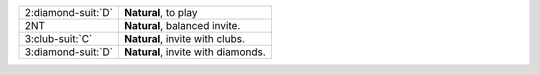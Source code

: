.. table::
    :widths: auto

    +----------------------+------------------------------------+
    | 2\ :diamond-suit:`D` | **Natural**, to play               |
    +----------------------+------------------------------------+
    | 2NT                  | **Natural**, balanced invite.      |
    +----------------------+------------------------------------+
    | 3\ :club-suit:`C`    | **Natural**, invite with clubs.    |
    +----------------------+------------------------------------+
    | 3\ :diamond-suit:`D` | **Natural**, invite with diamonds. |
    +----------------------+------------------------------------+
